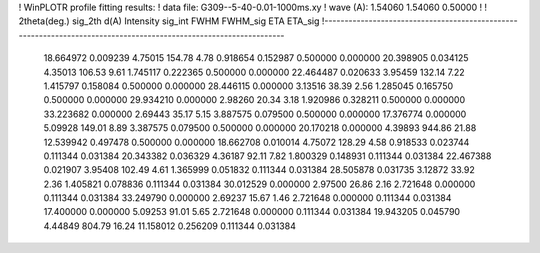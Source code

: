 ! WinPLOTR profile fitting results:
!   data file: G309--5-40-0.01-1000ms.xy
!    wave (A):      1.54060     1.54060     0.50000
!
!   2theta(deg.) sig_2th        d(A)   Intensity     sig_int         FWHM    FWHM_sig         ETA     ETA_sig
!------------------------------------------------------------------------------------------------------------------
   18.664972    0.009239     4.75015      154.78        4.78     0.918654    0.152987    0.500000    0.000000
   20.398905    0.034125     4.35013      106.53        9.61     1.745117    0.222365    0.500000    0.000000
   22.464487    0.020633     3.95459      132.14        7.22     1.415797    0.158084    0.500000    0.000000
   28.446115    0.000000     3.13516       38.39        2.56     1.285045    0.165750    0.500000    0.000000
   29.934210    0.000000     2.98260       20.34        3.18     1.920986    0.328211    0.500000    0.000000
   33.223682    0.000000     2.69443       35.17        5.15     3.887575    0.079500    0.500000    0.000000
   17.376774    0.000000     5.09928      149.01        8.89     3.387575    0.079500    0.500000    0.000000
   20.170218    0.000000     4.39893      944.86       21.88    12.539942    0.497478    0.500000    0.000000
   18.662708    0.010014     4.75072      128.29        4.58     0.918533    0.023744    0.111344    0.031384
   20.343382    0.036329     4.36187       92.11        7.82     1.800329    0.148931    0.111344    0.031384
   22.467388    0.021907     3.95408      102.49        4.61     1.365999    0.051832    0.111344    0.031384
   28.505878    0.031735     3.12872       33.92        2.36     1.405821    0.078836    0.111344    0.031384
   30.012529    0.000000     2.97500       26.86        2.16     2.721648    0.000000    0.111344    0.031384
   33.249790    0.000000     2.69237       15.67        1.46     2.721648    0.000000    0.111344    0.031384
   17.400000    0.000000     5.09253       91.01        5.65     2.721648    0.000000    0.111344    0.031384
   19.943205    0.045790     4.44849      804.79       16.24    11.158012    0.256209    0.111344    0.031384
